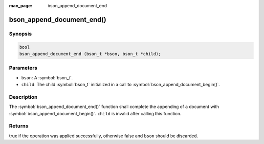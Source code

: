 :man_page: bson_append_document_end

bson_append_document_end()
==========================

Synopsis
--------

.. code-block:: c

  bool
  bson_append_document_end (bson_t *bson, bson_t *child);

Parameters
----------

* ``bson``: A :symbol:`bson_t`.
* ``child``: The child :symbol:`bson_t` initialized in a call to :symbol:`bson_append_document_begin()`.

Description
-----------

The :symbol:`bson_append_document_end()` function shall complete the appending of a document with :symbol:`bson_append_document_begin()`. ``child`` is invalid after calling this function.

Returns
-------

true if the operation was applied successfully, otherwise false and ``bson`` should be discarded.

